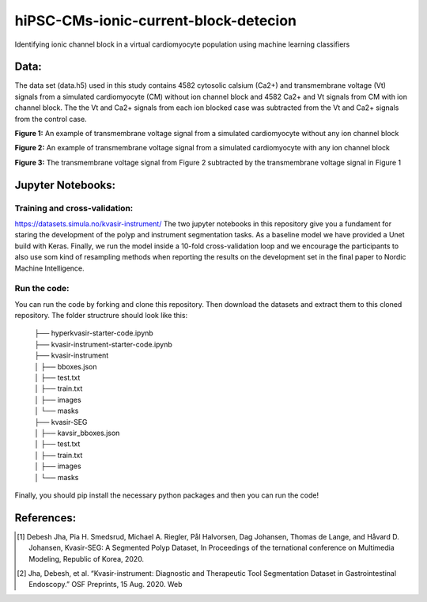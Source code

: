 ***************************************
hiPSC-CMs-ionic-current-block-detecion
***************************************

Identifying ionic channel block in a virtual cardiomyocyte population using machine learning classifiers




Data:
=====
The data set (data.h5) used in this study contains 4582 cytosolic calsium (Ca2+) and transmembrane voltage (Vt) signals from a simulated cardiomyocyte (CM) without ion channel block and 4582 Ca2+ and Vt signals from CM with ion channel block. The 
the Vt and Ca2+ signals from each ion blocked case was subtracted from the Vt and Ca2+ signals from the control case.







.. image:: https://github.com/SSCP2021-group-9/hiPSC-CMs-ionic-current-block-detecion/blob/main/img/v_control.png
**Figure 1:** An example of transmembrane voltage signal from a simulated cardiomyocyte without any ion channel block 

.. image:: https://github.com/SSCP2021-group-9/hiPSC-CMs-ionic-current-block-detecion/blob/main/img/v_drug.png
**Figure 2:** An example of transmembrane voltage signal from a simulated cardiomyocyte with any ion channel block 

.. image:: https://github.com/SSCP2021-group-9/hiPSC-CMs-ionic-current-block-detecion/blob/main/img/Vdrug-Vcontrol.png
**Figure 3:** The transmembrane voltage signal from Figure 2 subtracted by the transmembrane voltage signal in Figure 1




Jupyter Notebooks:
==================

Training and cross-validation:
-----------------------------
`https://datasets.simula.no/kvasir-instrument/ <https://github.com/SSCP2021-group-9/hiPSC-CMs-ionic-current-block-detecion/blob/main/classify_AP.ipynb/>`_
The two jupyter notebooks in this repository give you a fundament for staring the development of the polyp and instrument segmentation tasks. As a baseline model we have provided a Unet build with Keras. Finally, we run the model inside a 10-fold cross-validation loop and we encourage the participants to also use som kind of resampling methods when reporting the results on the development set in the final paper to Nordic Machine Intelligence. 

Run the code:
-------------

You can run the code by forking and clone this repository. Then download the datasets and extract them to this cloned repository.
The folder structrure should look like this: 
    
 | ├── hyperkvasir-starter-code.ipynb
 | ├── kvasir-instrument-starter-code.ipynb
 | ├── kvasir-instrument         
 | │   ├── bboxes.json
 | │   ├── test.txt
 | │   ├── train.txt
 | │   ├── images
 | │   └── masks
 | ├── kvasir-SEG        
 | │   ├── kavsir_bboxes.json
 | │   ├── test.txt
 | │   ├── train.txt
 | │   ├── images
 | │   └── masks

 
Finally, you should pip install the necessary python packages and then you can run the code!

References:
===========

.. [#] Debesh Jha, Pia H. Smedsrud, Michael A. Riegler, Pål Halvorsen, Dag Johansen, Thomas de Lange, and Håvard D. Johansen, Kvasir-SEG: A Segmented Polyp Dataset, In Proceedings of the ternational conference on Multimedia Modeling, Republic of Korea, 2020.
.. [#] Jha, Debesh, et al. “Kvasir-instrument: Diagnostic and Therapeutic Tool Segmentation Dataset in Gastrointestinal Endoscopy.” OSF Preprints, 15 Aug. 2020. Web



